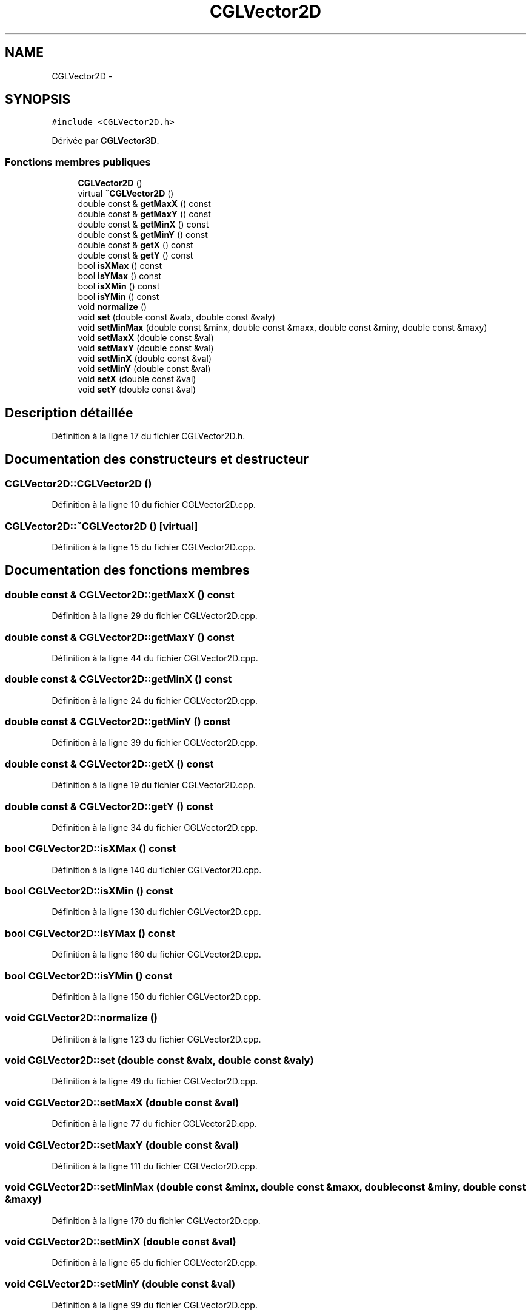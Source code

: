.TH "CGLVector2D" 3 "Jeudi 6 Mars 2014" "Version 20140227" "DamierGL" \" -*- nroff -*-
.ad l
.nh
.SH NAME
CGLVector2D \- 
.SH SYNOPSIS
.br
.PP
.PP
\fC#include <CGLVector2D\&.h>\fP
.PP
Dérivée par \fBCGLVector3D\fP\&.
.SS "Fonctions membres publiques"

.in +1c
.ti -1c
.RI "\fBCGLVector2D\fP ()"
.br
.ti -1c
.RI "virtual \fB~CGLVector2D\fP ()"
.br
.ti -1c
.RI "double const & \fBgetMaxX\fP () const "
.br
.ti -1c
.RI "double const & \fBgetMaxY\fP () const "
.br
.ti -1c
.RI "double const & \fBgetMinX\fP () const "
.br
.ti -1c
.RI "double const & \fBgetMinY\fP () const "
.br
.ti -1c
.RI "double const & \fBgetX\fP () const "
.br
.ti -1c
.RI "double const & \fBgetY\fP () const "
.br
.ti -1c
.RI "bool \fBisXMax\fP () const "
.br
.ti -1c
.RI "bool \fBisYMax\fP () const "
.br
.ti -1c
.RI "bool \fBisXMin\fP () const "
.br
.ti -1c
.RI "bool \fBisYMin\fP () const "
.br
.ti -1c
.RI "void \fBnormalize\fP ()"
.br
.ti -1c
.RI "void \fBset\fP (double const &valx, double const &valy)"
.br
.ti -1c
.RI "void \fBsetMinMax\fP (double const &minx, double const &maxx, double const &miny, double const &maxy)"
.br
.ti -1c
.RI "void \fBsetMaxX\fP (double const &val)"
.br
.ti -1c
.RI "void \fBsetMaxY\fP (double const &val)"
.br
.ti -1c
.RI "void \fBsetMinX\fP (double const &val)"
.br
.ti -1c
.RI "void \fBsetMinY\fP (double const &val)"
.br
.ti -1c
.RI "void \fBsetX\fP (double const &val)"
.br
.ti -1c
.RI "void \fBsetY\fP (double const &val)"
.br
.in -1c
.SH "Description détaillée"
.PP 
Définition à la ligne 17 du fichier CGLVector2D\&.h\&.
.SH "Documentation des constructeurs et destructeur"
.PP 
.SS "CGLVector2D::CGLVector2D ()"

.PP
Définition à la ligne 10 du fichier CGLVector2D\&.cpp\&.
.SS "CGLVector2D::~CGLVector2D ()\fC [virtual]\fP"

.PP
Définition à la ligne 15 du fichier CGLVector2D\&.cpp\&.
.SH "Documentation des fonctions membres"
.PP 
.SS "double const & CGLVector2D::getMaxX () const"

.PP
Définition à la ligne 29 du fichier CGLVector2D\&.cpp\&.
.SS "double const & CGLVector2D::getMaxY () const"

.PP
Définition à la ligne 44 du fichier CGLVector2D\&.cpp\&.
.SS "double const & CGLVector2D::getMinX () const"

.PP
Définition à la ligne 24 du fichier CGLVector2D\&.cpp\&.
.SS "double const & CGLVector2D::getMinY () const"

.PP
Définition à la ligne 39 du fichier CGLVector2D\&.cpp\&.
.SS "double const & CGLVector2D::getX () const"

.PP
Définition à la ligne 19 du fichier CGLVector2D\&.cpp\&.
.SS "double const & CGLVector2D::getY () const"

.PP
Définition à la ligne 34 du fichier CGLVector2D\&.cpp\&.
.SS "bool CGLVector2D::isXMax () const"

.PP
Définition à la ligne 140 du fichier CGLVector2D\&.cpp\&.
.SS "bool CGLVector2D::isXMin () const"

.PP
Définition à la ligne 130 du fichier CGLVector2D\&.cpp\&.
.SS "bool CGLVector2D::isYMax () const"

.PP
Définition à la ligne 160 du fichier CGLVector2D\&.cpp\&.
.SS "bool CGLVector2D::isYMin () const"

.PP
Définition à la ligne 150 du fichier CGLVector2D\&.cpp\&.
.SS "void CGLVector2D::normalize ()"

.PP
Définition à la ligne 123 du fichier CGLVector2D\&.cpp\&.
.SS "void CGLVector2D::set (double const &valx, double const &valy)"

.PP
Définition à la ligne 49 du fichier CGLVector2D\&.cpp\&.
.SS "void CGLVector2D::setMaxX (double const &val)"

.PP
Définition à la ligne 77 du fichier CGLVector2D\&.cpp\&.
.SS "void CGLVector2D::setMaxY (double const &val)"

.PP
Définition à la ligne 111 du fichier CGLVector2D\&.cpp\&.
.SS "void CGLVector2D::setMinMax (double const &minx, double const &maxx, double const &miny, double const &maxy)"

.PP
Définition à la ligne 170 du fichier CGLVector2D\&.cpp\&.
.SS "void CGLVector2D::setMinX (double const &val)"

.PP
Définition à la ligne 65 du fichier CGLVector2D\&.cpp\&.
.SS "void CGLVector2D::setMinY (double const &val)"

.PP
Définition à la ligne 99 du fichier CGLVector2D\&.cpp\&.
.SS "void CGLVector2D::setX (double const &val)"

.PP
Définition à la ligne 55 du fichier CGLVector2D\&.cpp\&.
.SS "void CGLVector2D::setY (double const &val)"

.PP
Définition à la ligne 89 du fichier CGLVector2D\&.cpp\&.

.SH "Auteur"
.PP 
Généré automatiquement par Doxygen pour DamierGL à partir du code source\&.
